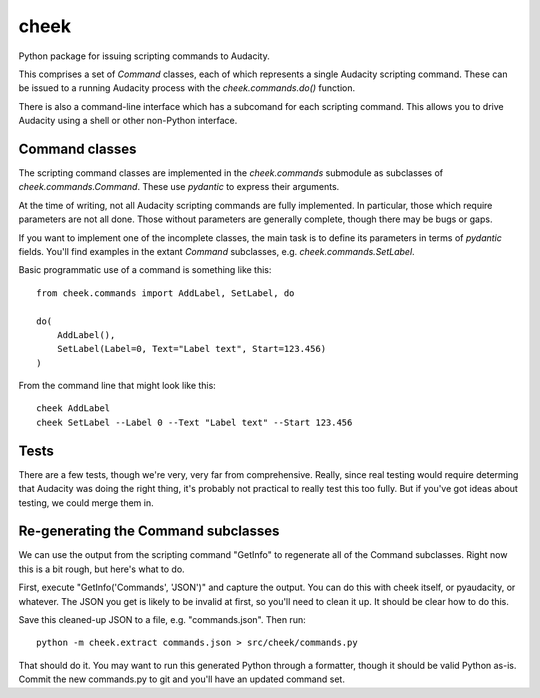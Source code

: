 =====
cheek
=====

Python package for issuing scripting commands to Audacity.

This comprises a set of `Command` classes, each of which represents a single Audacity scripting command. These can
be issued to a running Audacity process with the `cheek.commands.do()` function.

There is also a command-line interface which has a subcomand for each scripting command. This allows you to drive Audacity
using a shell or other non-Python interface.

Command classes
===============

The scripting command classes are implemented in the `cheek.commands` submodule as subclasses of `cheek.commands.Command`. These 
use `pydantic` to express their arguments.

At the time of writing, not all Audacity scripting commands are fully implemented. In particular, those which require parameters
are not all done. Those without parameters are generally complete, though there may be bugs or gaps.

If you want to implement one of the incomplete classes, the main task is to define its parameters in terms of `pydantic` fields. You'll
find examples in the extant `Command` subclasses, e.g. `cheek.commands.SetLabel`.

Basic programmatic use of a command is something like this::

	from cheek.commands import AddLabel, SetLabel, do

	do(
	    AddLabel(),
	    SetLabel(Label=0, Text="Label text", Start=123.456)
	)

From the command line that might look like this::

	cheek AddLabel
	cheek SetLabel --Label 0 --Text "Label text" --Start 123.456

Tests
=====

There are a few tests, though we're very, very far from comprehensive. Really, since real testing would require determing that Audacity
was doing the right thing, it's probably not practical to really test this too fully. But if you've got ideas about testing, 
we could merge them in.

Re-generating the Command subclasses
====================================

We can use the output from the scripting command "GetInfo" to regenerate
all of the Command subclasses. Right now this is a bit rough, but here's
what to do. 

First, execute "GetInfo('Commands', 'JSON')" and capture the output. You can
do this with cheek itself, or pyaudacity, or whatever. The JSON you get is
likely to be invalid at first, so you'll need to clean it up. It should
be clear how to do this.

Save this cleaned-up JSON to a file, e.g. "commands.json". Then run::

	python -m cheek.extract commands.json > src/cheek/commands.py

That should do it. You may want to run this generated Python through
a formatter, though it should be valid Python as-is. Commit the new
commands.py to git and you'll have an updated command set.